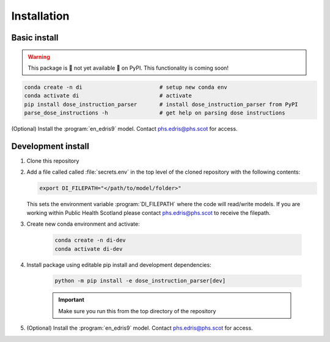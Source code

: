 .. _Installation:

Installation
============

Basic install
-------------

.. warning::

    This package is 🚧 not yet available 🚧 on PyPI. This functionality is coming soon!

.. code:: bash

    conda create -n di                        # setup new conda env
    conda activate di                         # activate
    pip install dose_instruction_parser       # install dose_instruction_parser from PyPI
    parse_dose_instructions -h                # get help on parsing dose instructions


(Optional) Install the :program:`en_edris9` model. Contact `phs.edris@phs.scot <mailto:phs.edris@phs.scot>`_ for access.

Development install
-------------------

#.  Clone this repository
#.  Add a file called called :file:`secrets.env` in the top level of the cloned repository with the following contents:
    
    .. code:: bash

        export DI_FILEPATH="</path/to/model/folder>"

    This sets the environment variable :program:`DI_FILEPATH` where the code will read/write models. If you are working within Public Health Scotland please contact
    `phs.edris@phs.scot <mailto:phs.edris@phs.scot>`_ to receive the filepath. 
#. Create new conda environment and activate: 
    
    .. code:: bash

        conda create -n di-dev
        conda activate di-dev
    
#. Install package using editable pip install and development dependencies: 
    
    .. code:: bash

        python -m pip install -e dose_instruction_parser[dev]
    
    .. important::
        Make sure you run this from the top directory of the repository
#. (Optional) Install the :program:`en_edris9` model. Contact `phs.edris@phs.scot <mailto:phs.edris@phs.scot>`_ for access.